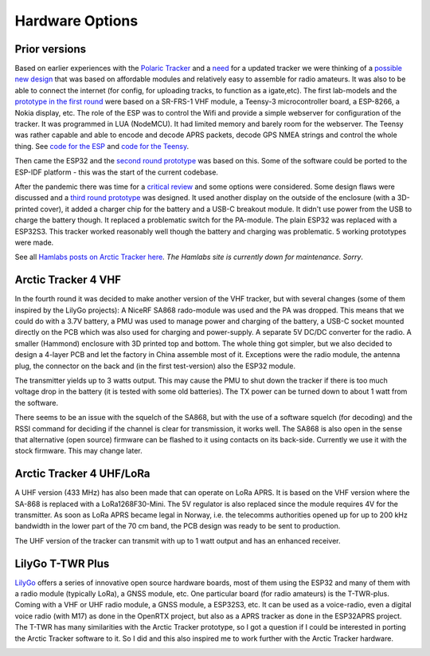  
**************** 
Hardware Options
****************

Prior versions
--------------
Based on earlier experiences with the `Polaric Tracker <https://www.la3t.no/polarictracker/>`_ and a `need <http://hamlabs.no/2015/04/01/arctictracker/>`_ for a updated tracker we were thinking of a `possible new design <http://hamlabs.no/2015/04/01/towards-a-next-generation-tracker/>`_ that was based on affordable modules and relatively easy to assemble for radio amateurs. It was also to be able to connect the internet (for config, for uploading tracks, to function as a igate,etc). The first lab-models and the `prototype in the first round <http://hamlabs.no/2019/05/13/first-round-of-tracker-project/>`_ were based on a SR-FRS-1 VHF module, a Teensy-3 microcontroller board, a ESP-8266, a Nokia display, etc. The role of the ESP was to control the Wifi and provide a simple webserver for configuration of the tracker. It was programmed in LUA (NodeMCU). It had limited memory and barely room for the webserver. The Teensy was rather capable and able to encode and decode APRS packets, decode GPS NMEA strings and control the whole thing. See `code for the ESP <https://github.com/ohanssen/ArcticTracker-ESP>`_ and `code for the Teensy <https://github.com/Hamlabs/ArcticTracker-Teensy>`_.

Then came the ESP32 and the `second round prototype <http://hamlabs.no/2019/06/23/second-round-of-tracker-project/>`_ was based on this. Some of the software could be ported to the ESP-IDF platform - this was the start of the current codebase. 

After the pandemic there was time for a `critical review <http://hamlabs.no/2022/03/18/arctic-tracker-what-now/>`_ and some options were considered. Some design flaws were discussed and a `third round prototype <http://hamlabs.no/2023/01/10/arctic_third_round/>`_ was designed. It used another display on the outside of the enclosure (with a 3D-printed cover), it added a charger chip for the battery and a USB-C breakout module. It didn't use power from the USB to charge the battery though. It replaced a problematic switch for the PA-module. The plain ESP32 was replaced with a ESP32S3. This tracker worked reasonably well though the battery and charging was problematic. 5 working prototypes were made. 

.. image:: img/20221219_135321.jpg

See all `Hamlabs posts on Arctic Tracker here <http://hamlabs.no/category/projects/at/>`_. *The Hamlabs site is currently down for maintenance. Sorry*. 

Arctic Tracker 4 VHF
--------------------
In the fourth round it was decided to make another version of the VHF tracker, but with several changes (some of them inspired by the LilyGo projects): A NiceRF SA868 rado-module was used and the PA was dropped. This means that we could do with a 3.7V battery, a PMU was used to manage power and charging of the battery, a USB-C socket mounted directly on the PCB which was also used for charging and power-supply. A separate 5V DC/DC converter for the radio. A smaller (Hammond) enclosure with 3D printed top and bottom. The whole thing got simpler, but we also decided to design a 4-layer PCB and let the factory in China assemble most of it. Exceptions were the radio module, the antenna plug, the connector on the back and (in the first test-version) also the ESP32 module.

The transmitter yields up to 3 watts output. This may cause the PMU to shut down the tracker if there is too much voltage drop in the battery (it is tested with some old batteries). The TX power can be turned down to about 1 watt from the software. 

There seems to be an issue with the squelch of the SA868, but with the use of a software squelch (for decoding) and the RSSI command for deciding if the channel is clear for transmission, it works well. The SA868 is also open in the sense that alternative (open source) firmware can be flashed to it using contacts on its back-side. Currently we use it with the stock firmware. This may change later.

.. image:: img/20240922_154745.jpg


Arctic Tracker 4 UHF/LoRa
-------------------------
A UHF version (433 MHz) has also been made that can operate on LoRa APRS. It is based on the VHF version where the SA-868 is replaced with a LoRa1268F30-Mini. The 5V regulator is also replaced since the module requires 4V for the transmitter. As soon as LoRa APRS became legal in Norway, i.e. the telecomms authorities opened up for up to 200 kHz bandwidth in the lower part of the 70 cm band, the PCB design was ready to be sent to production.

The UHF version of the tracker can transmit with up to 1 watt output and has an enhanced receiver.

.. image:: img/20241119_213542.jpg


LilyGo T-TWR Plus
-----------------
`LilyGo <https://lilygo.cc>`_ offers a series of innovative open source hardware boards, most of them using the ESP32 and many of them with a radio module (typically LoRa), a GNSS module, etc. One particular board (for radio amateurs) is the T-TWR-plus. Coming with a VHF or UHF radio module, a GNSS module, a ESP32S3, etc. It can be used as a voice-radio, even a digital voice radio (with M17) as done in the OpenRTX project, but also as a APRS tracker as done in the ESP32APRS project. The T-TWR has many similarities with the Arctic Tracker prototype, so I got a question if I could be interested in porting the Arctic Tracker software to it. So I did and this also inspired me to work further with the Arctic Tracker hardware. 

.. image:: img/trackers.jpg


